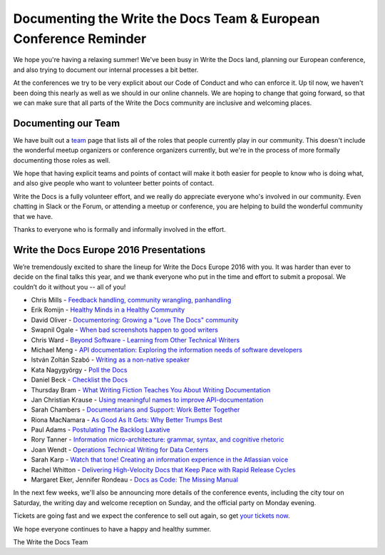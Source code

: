 .. post:: Jul 29, 2016
   :tags: team, europe, speakers
   :author: eric
   :location: PDX

Documenting the Write the Docs Team & European Conference Reminder
==================================================================

We hope you're having a relaxing summer!
We've been busy in Write the Docs land,
planning our European conference,
and also trying to document our internal processes a bit better.

At the conferences we try to be very explicit about our Code of Conduct and who can enforce it.
Up til now,
we haven't been doing this nearly as well as we should in our online channels.
We are hoping to change that going forward,
so that we can make sure that all parts of the Write the Docs community are inclusive and welcoming places.

Documenting our Team
---------------------

We have built out a `team`_ page that lists all of the roles that people currently play in our community.
This doesn't include the wonderful meetup organizers or conference organizers currently,
but we're in the process of more formally documenting those roles as well.

We hope that having explicit teams and points of contact will make it both easier for people to know who is doing what,
and also give people who want to volunteer better points of contact.

Write the Docs is a fully volunteer effort,
and we really do appreciate everyone who's involved in our community.
Even chatting in Slack or the Forum,
or attending a meetup or conference,
you are helping to build the wonderful community that we have.

Thanks to everyone who is formally and informally involved in the effort.

.. _team: https://www.writethedocs.org/team/


Write the Docs Europe 2016 Presentations
----------------------------------------

We’re tremendously excited to share the lineup for Write the Docs Europe 2016 with you.
It was harder than ever to decide on the final talks this year, and we thank everyone who put
in the time and effort to submit a proposal. We couldn’t do it without you -- all of you!

* Chris Mills - `Feedback handling, community wrangling, panhandling <https://www.writethedocs.org/conf/eu/2016/speakers/#speaker-chris-mills>`_
* Erik Romijn - `Healthy Minds in a Healthy Community <https://www.writethedocs.org/conf/eu/2016/speakers/#speaker-erik-romijn>`_
* David Oliver - `Documentoring: Growing a "Love The Docs" community <https://www.writethedocs.org/conf/eu/2016/speakers/#speaker-david-oliver>`_
* Swapnil Ogale - `When bad screenshots happen to good writers <https://www.writethedocs.org/conf/eu/2016/speakers/#speaker-swapnil-ogale>`_
* Chris Ward - `Beyond Software - Learning from Other Technical Writers <https://www.writethedocs.org/conf/eu/2016/speakers/#speaker-chris-ward>`_
* Michael Meng - `API documentation: Exploring the information needs of software developers <https://www.writethedocs.org/conf/eu/2016/speakers/#speaker-michael-meng>`_
* István Zoltán Szabó - `Writing as a non-native speaker <https://www.writethedocs.org/conf/eu/2016/speakers/#speaker-istvan-zoltan-szabo>`_
* Kata Nagygyörgy - `Poll the Docs <https://www.writethedocs.org/conf/eu/2016/speakers/#speaker-kata-nagygyorgy>`_
* Daniel Beck - `Checklist the Docs <https://www.writethedocs.org/conf/eu/2016/speakers/#speaker-daniel-beck>`_
* Thursday Bram - `What Writing Fiction Teaches You About Writing Documentation <https://www.writethedocs.org/conf/eu/2016/speakers/#speaker-thursday-bram>`_
* Jan Christian Krause - `Using meaningful names to improve API-documentation <https://www.writethedocs.org/conf/eu/2016/speakers/#speaker-jan-christian-krause>`_
* Sarah Chambers - `Documentarians and Support: Work Better Together <https://www.writethedocs.org/conf/eu/2016/speakers/#speaker-sarah-chambers>`_
* Riona MacNamara - `As Good As It Gets: Why Better Trumps Best <https://www.writethedocs.org/conf/eu/2016/speakers/#speaker-riona-macnamara>`_
* Paul Adams - `Postulating The Backlog Laxative <https://www.writethedocs.org/conf/eu/2016/speakers/#speaker-paul-adams>`_
* Rory Tanner - `Information micro-architecture: grammar, syntax, and cognitive rhetoric <https://www.writethedocs.org/conf/eu/2016/speakers/#speaker-rory-tanner>`_
* Joan Wendt - `Operations Technical Writing for Data Centers <https://www.writethedocs.org/conf/eu/2016/speakers/#speaker-joan-wendt>`_
* Sarah Karp - `Watch that tone! Creating an information experience in the Atlassian voice <https://www.writethedocs.org/conf/eu/2016/speakers/#speaker-sarah-karp>`_
* Rachel Whitton - `Delivering High-Velocity Docs that Keep Pace with Rapid Release Cycles <https://www.writethedocs.org/conf/eu/2016/speakers/#speaker-rachel-whitton>`_
* Margaret Eker, Jennifer Rondeau - `Docs as Code: The Missing Manual <https://www.writethedocs.org/conf/eu/2016/speakers/#speaker-margaret-eker>`_

In the next few weeks, we'll also be announcing more details of the conference events, including the city
tour on Saturday, the writing day and welcome reception on Sunday, and the official party on Monday evening.

Tickets are going fast and we expect the conference to sell out again, so get `your tickets now <https://ti.to/writethedocs/write-the-docs-eu-2016/>`_.

We hope everyone continues to have a happy and healthy summer.

The Write the Docs Team
